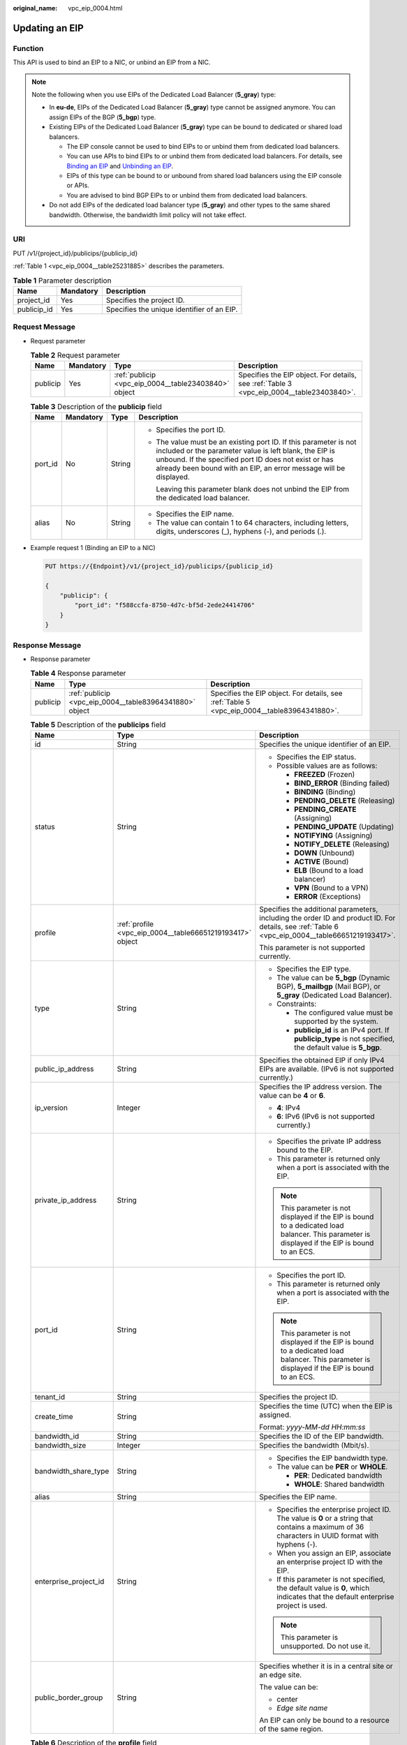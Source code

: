 :original_name: vpc_eip_0004.html

.. _vpc_eip_0004:

Updating an EIP
===============

Function
--------

This API is used to bind an EIP to a NIC, or unbind an EIP from a NIC.

.. note::

   Note the following when you use EIPs of the Dedicated Load Balancer (**5_gray**) type:

   -  In **eu-de**, EIPs of the Dedicated Load Balancer (**5_gray**) type cannot be assigned anymore. You can assign EIPs of the BGP (**5_bgp**) type.
   -  Existing EIPs of the Dedicated Load Balancer (**5_gray**) type can be bound to dedicated or shared load balancers.

      -  The EIP console cannot be used to bind EIPs to or unbind them from dedicated load balancers.
      -  You can use APIs to bind EIPs to or unbind them from dedicated load balancers. For details, see `Binding an EIP <https://docs.otc.t-systems.com/elastic-ip/api-ref/api_v3/eips/binding_an_eip.html>`__ and `Unbinding an EIP <https://docs.otc.t-systems.com/elastic-ip/api-ref/api_v3/eips/unbinding_an_eip.html>`__.
      -  EIPs of this type can be bound to or unbound from shared load balancers using the EIP console or APIs.
      -  You are advised to bind BGP EIPs to or unbind them from dedicated load balancers.

   -  Do not add EIPs of the dedicated load balancer type (**5_gray**) and other types to the same shared bandwidth. Otherwise, the bandwidth limit policy will not take effect.

URI
---

PUT /v1/{project_id}/publicips/{publicip_id}

:ref:`Table 1 <vpc_eip_0004__table25231885>` describes the parameters.

.. _vpc_eip_0004__table25231885:

.. table:: **Table 1** Parameter description

   =========== ========= ==========================================
   Name        Mandatory Description
   =========== ========= ==========================================
   project_id  Yes       Specifies the project ID.
   publicip_id Yes       Specifies the unique identifier of an EIP.
   =========== ========= ==========================================

Request Message
---------------

-  Request parameter

   .. table:: **Table 2** Request parameter

      +----------+-----------+------------------------------------------------------+------------------------------------------------------------------------------------------+
      | Name     | Mandatory | Type                                                 | Description                                                                              |
      +==========+===========+======================================================+==========================================================================================+
      | publicip | Yes       | :ref:`publicip <vpc_eip_0004__table23403840>` object | Specifies the EIP object. For details, see :ref:`Table 3 <vpc_eip_0004__table23403840>`. |
      +----------+-----------+------------------------------------------------------+------------------------------------------------------------------------------------------+

   .. _vpc_eip_0004__table23403840:

   .. table:: **Table 3** Description of the **publicip** field

      +-----------------+-----------------+-----------------+----------------------------------------------------------------------------------------------------------------------------------------------------------------------------------------------------------------------------------------------------------+
      | Name            | Mandatory       | Type            | Description                                                                                                                                                                                                                                              |
      +=================+=================+=================+==========================================================================================================================================================================================================================================================+
      | port_id         | No              | String          | -  Specifies the port ID.                                                                                                                                                                                                                                |
      |                 |                 |                 |                                                                                                                                                                                                                                                          |
      |                 |                 |                 | -  The value must be an existing port ID. If this parameter is not included or the parameter value is left blank, the EIP is unbound. If the specified port ID does not exist or has already been bound with an EIP, an error message will be displayed. |
      |                 |                 |                 |                                                                                                                                                                                                                                                          |
      |                 |                 |                 |    Leaving this parameter blank does not unbind the EIP from the dedicated load balancer.                                                                                                                                                                |
      +-----------------+-----------------+-----------------+----------------------------------------------------------------------------------------------------------------------------------------------------------------------------------------------------------------------------------------------------------+
      | alias           | No              | String          | -  Specifies the EIP name.                                                                                                                                                                                                                               |
      |                 |                 |                 | -  The value can contain 1 to 64 characters, including letters, digits, underscores (_), hyphens (-), and periods (.).                                                                                                                                   |
      +-----------------+-----------------+-----------------+----------------------------------------------------------------------------------------------------------------------------------------------------------------------------------------------------------------------------------------------------------+

-  Example request 1 (Binding an EIP to a NIC)

   .. code-block:: text

      PUT https://{Endpoint}/v1/{project_id}/publicips/{publicip_id}

      {
          "publicip": {
              "port_id": "f588ccfa-8750-4d7c-bf5d-2ede24414706"
          }
      }

Response Message
----------------

-  Response parameter

   .. table:: **Table 4** Response parameter

      +----------+---------------------------------------------------------+---------------------------------------------------------------------------------------------+
      | Name     | Type                                                    | Description                                                                                 |
      +==========+=========================================================+=============================================================================================+
      | publicip | :ref:`publicip <vpc_eip_0004__table83964341880>` object | Specifies the EIP object. For details, see :ref:`Table 5 <vpc_eip_0004__table83964341880>`. |
      +----------+---------------------------------------------------------+---------------------------------------------------------------------------------------------+

   .. _vpc_eip_0004__table83964341880:

   .. table:: **Table 5** Description of the **publicips** field

      +-----------------------+-----------------------------------------------------------+--------------------------------------------------------------------------------------------------------------------------------------------------+
      | Name                  | Type                                                      | Description                                                                                                                                      |
      +=======================+===========================================================+==================================================================================================================================================+
      | id                    | String                                                    | Specifies the unique identifier of an EIP.                                                                                                       |
      +-----------------------+-----------------------------------------------------------+--------------------------------------------------------------------------------------------------------------------------------------------------+
      | status                | String                                                    | -  Specifies the EIP status.                                                                                                                     |
      |                       |                                                           | -  Possible values are as follows:                                                                                                               |
      |                       |                                                           |                                                                                                                                                  |
      |                       |                                                           |    -  **FREEZED** (Frozen)                                                                                                                       |
      |                       |                                                           |    -  **BIND_ERROR** (Binding failed)                                                                                                            |
      |                       |                                                           |    -  **BINDING** (Binding)                                                                                                                      |
      |                       |                                                           |    -  **PENDING_DELETE** (Releasing)                                                                                                             |
      |                       |                                                           |    -  **PENDING_CREATE** (Assigning)                                                                                                             |
      |                       |                                                           |    -  **PENDING_UPDATE** (Updating)                                                                                                              |
      |                       |                                                           |    -  **NOTIFYING** (Assigning)                                                                                                                  |
      |                       |                                                           |    -  **NOTIFY_DELETE** (Releasing)                                                                                                              |
      |                       |                                                           |    -  **DOWN** (Unbound)                                                                                                                         |
      |                       |                                                           |    -  **ACTIVE** (Bound)                                                                                                                         |
      |                       |                                                           |    -  **ELB** (Bound to a load balancer)                                                                                                         |
      |                       |                                                           |    -  **VPN** (Bound to a VPN)                                                                                                                   |
      |                       |                                                           |    -  **ERROR** (Exceptions)                                                                                                                     |
      +-----------------------+-----------------------------------------------------------+--------------------------------------------------------------------------------------------------------------------------------------------------+
      | profile               | :ref:`profile <vpc_eip_0004__table66651219193417>` object | Specifies the additional parameters, including the order ID and product ID. For details, see :ref:`Table 6 <vpc_eip_0004__table66651219193417>`. |
      |                       |                                                           |                                                                                                                                                  |
      |                       |                                                           | This parameter is not supported currently.                                                                                                       |
      +-----------------------+-----------------------------------------------------------+--------------------------------------------------------------------------------------------------------------------------------------------------+
      | type                  | String                                                    | -  Specifies the EIP type.                                                                                                                       |
      |                       |                                                           | -  The value can be **5_bgp** (Dynamic BGP), **5_mailbgp** (Mail BGP), or **5_gray** (Dedicated Load Balancer).                                  |
      |                       |                                                           | -  Constraints:                                                                                                                                  |
      |                       |                                                           |                                                                                                                                                  |
      |                       |                                                           |    -  The configured value must be supported by the system.                                                                                      |
      |                       |                                                           |    -  **publicip_id** is an IPv4 port. If **publicip_type** is not specified, the default value is **5_bgp**.                                    |
      +-----------------------+-----------------------------------------------------------+--------------------------------------------------------------------------------------------------------------------------------------------------+
      | public_ip_address     | String                                                    | Specifies the obtained EIP if only IPv4 EIPs are available. (IPv6 is not supported currently.)                                                   |
      +-----------------------+-----------------------------------------------------------+--------------------------------------------------------------------------------------------------------------------------------------------------+
      | ip_version            | Integer                                                   | Specifies the IP address version. The value can be **4** or **6**.                                                                               |
      |                       |                                                           |                                                                                                                                                  |
      |                       |                                                           | -  **4**: IPv4                                                                                                                                   |
      |                       |                                                           | -  **6**: IPv6 (IPv6 is not supported currently.)                                                                                                |
      +-----------------------+-----------------------------------------------------------+--------------------------------------------------------------------------------------------------------------------------------------------------+
      | private_ip_address    | String                                                    | -  Specifies the private IP address bound to the EIP.                                                                                            |
      |                       |                                                           | -  This parameter is returned only when a port is associated with the EIP.                                                                       |
      |                       |                                                           |                                                                                                                                                  |
      |                       |                                                           | .. note::                                                                                                                                        |
      |                       |                                                           |                                                                                                                                                  |
      |                       |                                                           |    This parameter is not displayed if the EIP is bound to a dedicated load balancer. This parameter is displayed if the EIP is bound to an ECS.  |
      +-----------------------+-----------------------------------------------------------+--------------------------------------------------------------------------------------------------------------------------------------------------+
      | port_id               | String                                                    | -  Specifies the port ID.                                                                                                                        |
      |                       |                                                           | -  This parameter is returned only when a port is associated with the EIP.                                                                       |
      |                       |                                                           |                                                                                                                                                  |
      |                       |                                                           | .. note::                                                                                                                                        |
      |                       |                                                           |                                                                                                                                                  |
      |                       |                                                           |    This parameter is not displayed if the EIP is bound to a dedicated load balancer. This parameter is displayed if the EIP is bound to an ECS.  |
      +-----------------------+-----------------------------------------------------------+--------------------------------------------------------------------------------------------------------------------------------------------------+
      | tenant_id             | String                                                    | Specifies the project ID.                                                                                                                        |
      +-----------------------+-----------------------------------------------------------+--------------------------------------------------------------------------------------------------------------------------------------------------+
      | create_time           | String                                                    | Specifies the time (UTC) when the EIP is assigned.                                                                                               |
      |                       |                                                           |                                                                                                                                                  |
      |                       |                                                           | Format: *yyyy-MM-dd HH:mm:ss*                                                                                                                    |
      +-----------------------+-----------------------------------------------------------+--------------------------------------------------------------------------------------------------------------------------------------------------+
      | bandwidth_id          | String                                                    | Specifies the ID of the EIP bandwidth.                                                                                                           |
      +-----------------------+-----------------------------------------------------------+--------------------------------------------------------------------------------------------------------------------------------------------------+
      | bandwidth_size        | Integer                                                   | Specifies the bandwidth (Mbit/s).                                                                                                                |
      +-----------------------+-----------------------------------------------------------+--------------------------------------------------------------------------------------------------------------------------------------------------+
      | bandwidth_share_type  | String                                                    | -  Specifies the EIP bandwidth type.                                                                                                             |
      |                       |                                                           | -  The value can be **PER** or **WHOLE**.                                                                                                        |
      |                       |                                                           |                                                                                                                                                  |
      |                       |                                                           |    -  **PER**: Dedicated bandwidth                                                                                                               |
      |                       |                                                           |    -  **WHOLE**: Shared bandwidth                                                                                                                |
      +-----------------------+-----------------------------------------------------------+--------------------------------------------------------------------------------------------------------------------------------------------------+
      | alias                 | String                                                    | Specifies the EIP name.                                                                                                                          |
      +-----------------------+-----------------------------------------------------------+--------------------------------------------------------------------------------------------------------------------------------------------------+
      | enterprise_project_id | String                                                    | -  Specifies the enterprise project ID. The value is **0** or a string that contains a maximum of 36 characters in UUID format with hyphens (-). |
      |                       |                                                           | -  When you assign an EIP, associate an enterprise project ID with the EIP.                                                                      |
      |                       |                                                           | -  If this parameter is not specified, the default value is **0**, which indicates that the default enterprise project is used.                  |
      |                       |                                                           |                                                                                                                                                  |
      |                       |                                                           | .. note::                                                                                                                                        |
      |                       |                                                           |                                                                                                                                                  |
      |                       |                                                           |    This parameter is unsupported. Do not use it.                                                                                                 |
      +-----------------------+-----------------------------------------------------------+--------------------------------------------------------------------------------------------------------------------------------------------------+
      | public_border_group   | String                                                    | Specifies whether it is in a central site or an edge site.                                                                                       |
      |                       |                                                           |                                                                                                                                                  |
      |                       |                                                           | The value can be:                                                                                                                                |
      |                       |                                                           |                                                                                                                                                  |
      |                       |                                                           | -  center                                                                                                                                        |
      |                       |                                                           | -  *Edge site name*                                                                                                                              |
      |                       |                                                           |                                                                                                                                                  |
      |                       |                                                           | An EIP can only be bound to a resource of the same region.                                                                                       |
      +-----------------------+-----------------------------------------------------------+--------------------------------------------------------------------------------------------------------------------------------------------------+

   .. _vpc_eip_0004__table66651219193417:

   .. table:: **Table 6** Description of the **profile** field

      ========== ====== =========================
      Name       Type   Description
      ========== ====== =========================
      order_id   String Specifies the order ID.
      product_id String Specifies the product ID.
      region_id  String Specifies the region ID.
      user_id    String Specifies the user ID.
      ========== ====== =========================

-  Example response (Binding an EIP to a NIC)

   .. code-block::

      {
        "publicip": {
          "id": "f6318bef-6508-4ea5-a48f-6152b6b1a8fb",
          "status": "ACTIVE",
          "alias": "tom",
          "profile": {},
          "type": "5_bgp",
          "port_id": "a135e9b8-1630-40d2-a6c5-eb534a61efbe",
          "public_ip_address": "10.xx.xx.162",
          "private_ip_address": "192.168.1.131",
          "tenant_id": "26ae5181a416420998eb2093aaed84d9",
          "create_time": "2019-03-27 01:33:18",
          "bandwidth_size": 7,
          "ip_version": 4,
          "bandwidth_name": "bandwidth-2aef",
          "enterprise_project_id": "0",
          "bandwidth_share_type": "PER",
          "bandwidth_id": "7a258fff-10d8-44b8-8124-c59079eb8f4c"
        }
      }

Status Code
-----------

See :ref:`Status Codes <vpc_api_0002>`.

Error Code
----------

See :ref:`Error Codes <vpc_api_0003>`.
